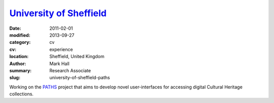 `University of Sheffield <https://sheffield.ac.uk/is>`_
#######################################################

:date: 2011-02-01
:modified: 2013-09-27
:category: cv
:cv: experience
:location: Sheffield, United Kingdom
:author: Mark Hall
:summary: Research Associate
:slug: university-of-sheffield-paths

Working on the `PATHS <http://paths-project.eu>`_ project that aims to develop novel user-interfaces for accessing digital Cultural Heritage collections.
